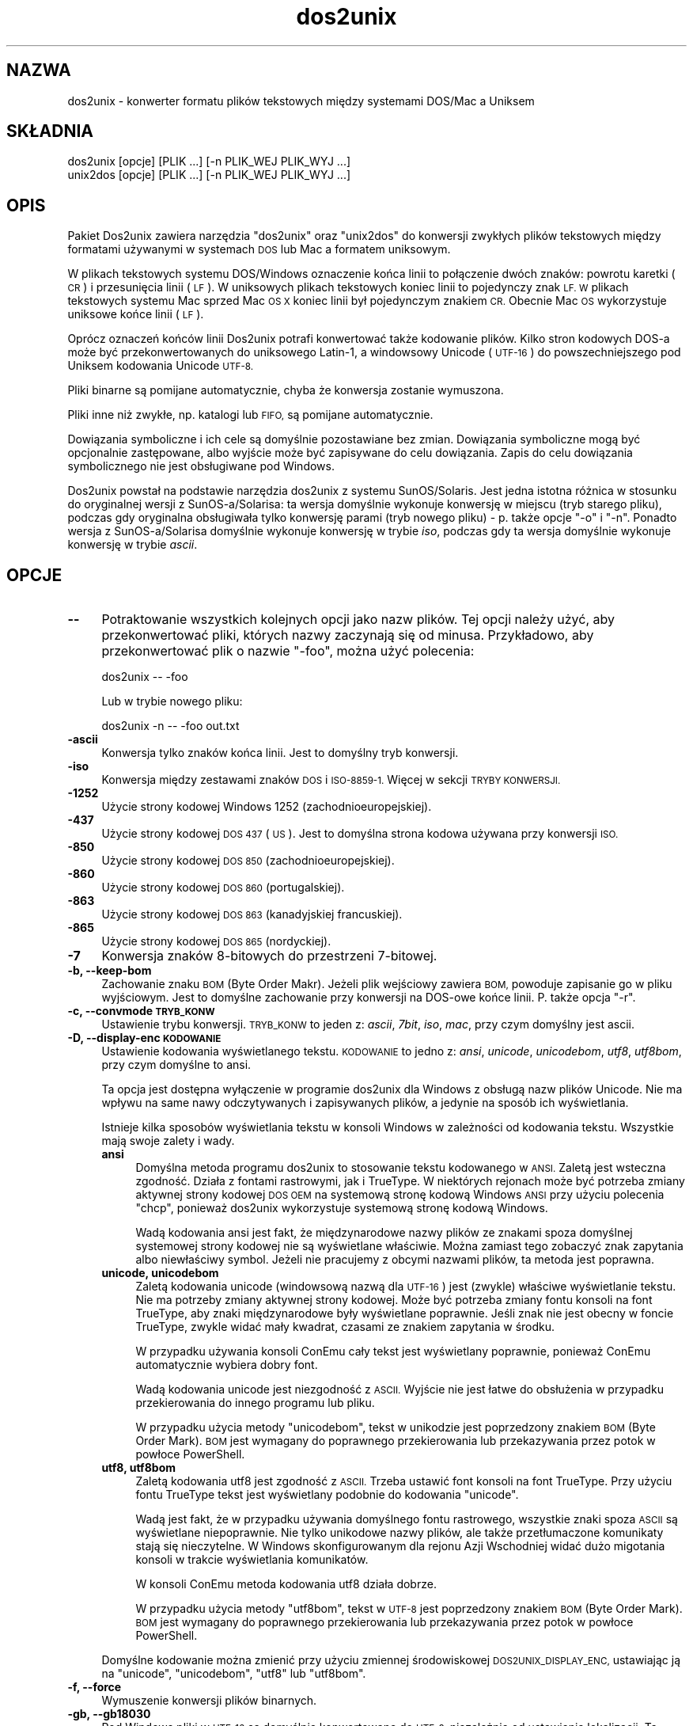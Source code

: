 .\" Automatically generated by Pod::Man 2.28 (Pod::Simple 3.32)
.\"
.\" Standard preamble:
.\" ========================================================================
.de Sp \" Vertical space (when we can't use .PP)
.if t .sp .5v
.if n .sp
..
.de Vb \" Begin verbatim text
.ft CW
.nf
.ne \\$1
..
.de Ve \" End verbatim text
.ft R
.fi
..
.\" Set up some character translations and predefined strings.  \*(-- will
.\" give an unbreakable dash, \*(PI will give pi, \*(L" will give a left
.\" double quote, and \*(R" will give a right double quote.  \*(C+ will
.\" give a nicer C++.  Capital omega is used to do unbreakable dashes and
.\" therefore won't be available.  \*(C` and \*(C' expand to `' in nroff,
.\" nothing in troff, for use with C<>.
.tr \(*W-
.ds C+ C\v'-.1v'\h'-1p'\s-2+\h'-1p'+\s0\v'.1v'\h'-1p'
.ie n \{\
.    ds -- \(*W-
.    ds PI pi
.    if (\n(.H=4u)&(1m=24u) .ds -- \(*W\h'-12u'\(*W\h'-12u'-\" diablo 10 pitch
.    if (\n(.H=4u)&(1m=20u) .ds -- \(*W\h'-12u'\(*W\h'-8u'-\"  diablo 12 pitch
.    ds L" ""
.    ds R" ""
.    ds C` ""
.    ds C' ""
'br\}
.el\{\
.    ds -- \|\(em\|
.    ds PI \(*p
.    ds L" ``
.    ds R" ''
.    ds C`
.    ds C'
'br\}
.\"
.\" Escape single quotes in literal strings from groff's Unicode transform.
.ie \n(.g .ds Aq \(aq
.el       .ds Aq '
.\"
.\" If the F register is turned on, we'll generate index entries on stderr for
.\" titles (.TH), headers (.SH), subsections (.SS), items (.Ip), and index
.\" entries marked with X<> in POD.  Of course, you'll have to process the
.\" output yourself in some meaningful fashion.
.\"
.\" Avoid warning from groff about undefined register 'F'.
.de IX
..
.nr rF 0
.if \n(.g .if rF .nr rF 1
.if (\n(rF:(\n(.g==0)) \{
.    if \nF \{
.        de IX
.        tm Index:\\$1\t\\n%\t"\\$2"
..
.        if !\nF==2 \{
.            nr % 0
.            nr F 2
.        \}
.    \}
.\}
.rr rF
.\" ========================================================================
.\"
.IX Title "dos2unix 1"
.TH dos2unix 1 "2016-05-24" "dos2unix" "2016-05-24"
.\" For nroff, turn off justification.  Always turn off hyphenation; it makes
.\" way too many mistakes in technical documents.
.if n .ad l
.nh
.SH "NAZWA"
.IX Header "NAZWA"
dos2unix \- konwerter formatu plików tekstowych między systemami DOS/Mac a
Uniksem
.SH "SKŁADNIA"
.IX Header "SKŁADNIA"
.Vb 2
\&    dos2unix [opcje] [PLIK ...] [\-n PLIK_WEJ PLIK_WYJ ...]
\&    unix2dos [opcje] [PLIK ...] [\-n PLIK_WEJ PLIK_WYJ ...]
.Ve
.SH "OPIS"
.IX Header "OPIS"
Pakiet Dos2unix zawiera narzędzia \f(CW\*(C`dos2unix\*(C'\fR oraz \f(CW\*(C`unix2dos\*(C'\fR do konwersji
zwykłych plików tekstowych między formatami używanymi w systemach \s-1DOS\s0 lub
Mac a formatem uniksowym.
.PP
W plikach tekstowych systemu DOS/Windows oznaczenie końca linii to
połączenie dwóch znaków: powrotu karetki (\s-1CR\s0) i przesunięcia linii (\s-1LF\s0). W
uniksowych plikach tekstowych koniec linii to pojedynczy znak \s-1LF. W\s0 plikach
tekstowych systemu Mac sprzed Mac \s-1OS X\s0 koniec linii był pojedynczym znakiem
\&\s-1CR.\s0 Obecnie Mac \s-1OS\s0 wykorzystuje uniksowe końce linii (\s-1LF\s0).
.PP
Oprócz oznaczeń końców linii Dos2unix potrafi konwertować także kodowanie
plików. Kilko stron kodowych DOS-a może być przekonwertowanych do uniksowego
Latin\-1, a windowsowy Unicode (\s-1UTF\-16\s0) do powszechniejszego pod Uniksem
kodowania Unicode \s-1UTF\-8.\s0
.PP
Pliki binarne są pomijane automatycznie, chyba że konwersja zostanie
wymuszona.
.PP
Pliki inne niż zwykłe, np. katalogi lub \s-1FIFO,\s0 są pomijane automatycznie.
.PP
Dowiązania symboliczne i ich cele są domyślnie pozostawiane bez
zmian. Dowiązania symboliczne mogą być opcjonalnie zastępowane, albo wyjście
może być zapisywane do celu dowiązania. Zapis do celu dowiązania
symbolicznego nie jest obsługiwane pod Windows.
.PP
Dos2unix powstał na podstawie narzędzia dos2unix z systemu
SunOS/Solaris. Jest jedna istotna różnica w stosunku do oryginalnej wersji z
SunOS\-a/Solarisa: ta wersja domyślnie wykonuje konwersję w miejscu (tryb
starego pliku), podczas gdy oryginalna obsługiwała tylko konwersję parami
(tryb nowego pliku) \- p. także opcje \f(CW\*(C`\-o\*(C'\fR i \f(CW\*(C`\-n\*(C'\fR. Ponadto wersja z
SunOS\-a/Solarisa domyślnie wykonuje konwersję w trybie \fIiso\fR, podczas gdy
ta wersja domyślnie wykonuje konwersję w trybie \fIascii\fR.
.SH "OPCJE"
.IX Header "OPCJE"
.IP "\fB\-\-\fR" 4
.IX Item "--"
Potraktowanie wszystkich kolejnych opcji jako nazw plików. Tej opcji należy
użyć, aby przekonwertować pliki, których nazwy zaczynają się od
minusa. Przykładowo, aby przekonwertować plik o nazwie \*(L"\-foo\*(R", można użyć
polecenia:
.Sp
.Vb 1
\&    dos2unix \-\- \-foo
.Ve
.Sp
Lub w trybie nowego pliku:
.Sp
.Vb 1
\&    dos2unix \-n \-\- \-foo out.txt
.Ve
.IP "\fB\-ascii\fR" 4
.IX Item "-ascii"
Konwersja tylko znaków końca linii. Jest to domyślny tryb konwersji.
.IP "\fB\-iso\fR" 4
.IX Item "-iso"
Konwersja między zestawami znaków \s-1DOS\s0 i \s-1ISO\-8859\-1.\s0 Więcej w sekcji \s-1TRYBY
KONWERSJI.\s0
.IP "\fB\-1252\fR" 4
.IX Item "-1252"
Użycie strony kodowej Windows 1252 (zachodnioeuropejskiej).
.IP "\fB\-437\fR" 4
.IX Item "-437"
Użycie strony kodowej \s-1DOS 437 \s0(\s-1US\s0). Jest to domyślna strona kodowa używana
przy konwersji \s-1ISO.\s0
.IP "\fB\-850\fR" 4
.IX Item "-850"
Użycie strony kodowej \s-1DOS 850 \s0(zachodnioeuropejskiej).
.IP "\fB\-860\fR" 4
.IX Item "-860"
Użycie strony kodowej \s-1DOS 860 \s0(portugalskiej).
.IP "\fB\-863\fR" 4
.IX Item "-863"
Użycie strony kodowej \s-1DOS 863 \s0(kanadyjskiej francuskiej).
.IP "\fB\-865\fR" 4
.IX Item "-865"
Użycie strony kodowej \s-1DOS 865 \s0(nordyckiej).
.IP "\fB\-7\fR" 4
.IX Item "-7"
Konwersja znaków 8\-bitowych do przestrzeni 7\-bitowej.
.IP "\fB\-b, \-\-keep\-bom\fR" 4
.IX Item "-b, --keep-bom"
Zachowanie znaku \s-1BOM \s0(Byte Order Makr). Jeżeli plik wejściowy zawiera \s-1BOM,\s0
powoduje zapisanie go w pliku wyjściowym. Jest to domyślne zachowanie przy
konwersji na DOS-owe końce linii. P. także opcja \f(CW\*(C`\-r\*(C'\fR.
.IP "\fB\-c, \-\-convmode \s-1TRYB_KONW\s0\fR" 4
.IX Item "-c, --convmode TRYB_KONW"
Ustawienie trybu konwersji. \s-1TRYB_KONW\s0 to jeden z: \fIascii\fR, \fI7bit\fR, \fIiso\fR,
\&\fImac\fR, przy czym domyślny jest ascii.
.IP "\fB\-D, \-\-display\-enc \s-1KODOWANIE\s0\fR" 4
.IX Item "-D, --display-enc KODOWANIE"
Ustawienie kodowania wyświetlanego tekstu. \s-1KODOWANIE\s0 to jedno z: \fIansi\fR,
\&\fIunicode\fR, \fIunicodebom\fR, \fIutf8\fR, \fIutf8bom\fR, przy czym domyślne to ansi.
.Sp
Ta opcja jest dostępna wyłączenie w programie dos2unix dla Windows z obsługą
nazw plików Unicode. Nie ma wpływu na same nawy odczytywanych i zapisywanych
plików, a jedynie na sposób ich wyświetlania.
.Sp
Istnieje kilka sposobów wyświetlania tekstu w konsoli Windows w zależności
od kodowania tekstu. Wszystkie mają swoje zalety i wady.
.RS 4
.IP "\fBansi\fR" 4
.IX Item "ansi"
Domyślna metoda programu dos2unix to stosowanie tekstu kodowanego w
\&\s-1ANSI.\s0 Zaletą jest wsteczna zgodność. Działa z fontami rastrowymi, jak i
TrueType. W niektórych rejonach może być potrzeba zmiany aktywnej strony
kodowej \s-1DOS OEM\s0 na systemową stronę kodową Windows \s-1ANSI\s0 przy użyciu
polecenia \f(CW\*(C`chcp\*(C'\fR, ponieważ dos2unix wykorzystuje systemową stronę kodową
Windows.
.Sp
Wadą kodowania ansi jest fakt, że międzynarodowe nazwy plików ze znakami
spoza domyślnej systemowej strony kodowej nie są wyświetlane
właściwie. Można zamiast tego zobaczyć znak zapytania albo niewłaściwy
symbol. Jeżeli nie pracujemy z obcymi nazwami plików, ta metoda jest
poprawna.
.IP "\fBunicode, unicodebom\fR" 4
.IX Item "unicode, unicodebom"
Zaletą kodowania unicode (windowsową nazwą dla \s-1UTF\-16\s0) jest (zwykle)
właściwe wyświetlanie tekstu. Nie ma potrzeby zmiany aktywnej strony
kodowej. Może być potrzeba zmiany fontu konsoli na font TrueType, aby znaki
międzynarodowe były wyświetlane poprawnie. Jeśli znak nie jest obecny w
foncie TrueType, zwykle widać mały kwadrat, czasami ze znakiem zapytania w
środku.
.Sp
W przypadku używania konsoli ConEmu cały tekst jest wyświetlany poprawnie,
ponieważ ConEmu automatycznie wybiera dobry font.
.Sp
Wadą kodowania unicode jest niezgodność z \s-1ASCII.\s0 Wyjście nie jest łatwe do
obsłużenia w przypadku przekierowania do innego programu lub pliku.
.Sp
W przypadku użycia metody \f(CW\*(C`unicodebom\*(C'\fR, tekst w unikodzie jest poprzedzony
znakiem \s-1BOM \s0(Byte Order Mark). \s-1BOM\s0 jest wymagany do poprawnego
przekierowania lub przekazywania przez potok w powłoce PowerShell.
.IP "\fButf8, utf8bom\fR" 4
.IX Item "utf8, utf8bom"
Zaletą kodowania utf8 jest zgodność z \s-1ASCII.\s0 Trzeba ustawić font konsoli na
font TrueType. Przy użyciu fontu TrueType tekst jest wyświetlany podobnie do
kodowania \f(CW\*(C`unicode\*(C'\fR.
.Sp
Wadą jest fakt, że w przypadku używania domyślnego fontu rastrowego,
wszystkie znaki spoza \s-1ASCII\s0 są wyświetlane niepoprawnie. Nie tylko unikodowe
nazwy plików, ale także przetłumaczone komunikaty stają się nieczytelne. W
Windows skonfigurowanym dla rejonu Azji Wschodniej widać dużo migotania
konsoli w trakcie wyświetlania komunikatów.
.Sp
W konsoli ConEmu metoda kodowania utf8 działa dobrze.
.Sp
W przypadku użycia metody \f(CW\*(C`utf8bom\*(C'\fR, tekst w \s-1UTF\-8\s0 jest poprzedzony znakiem
\&\s-1BOM \s0(Byte Order Mark). \s-1BOM\s0 jest wymagany do poprawnego przekierowania lub
przekazywania przez potok w powłoce PowerShell.
.RE
.RS 4
.Sp
Domyślne kodowanie można zmienić przy użyciu zmiennej środowiskowej
\&\s-1DOS2UNIX_DISPLAY_ENC,\s0 ustawiając ją na \f(CW\*(C`unicode\*(C'\fR, \f(CW\*(C`unicodebom\*(C'\fR, \f(CW\*(C`utf8\*(C'\fR
lub \f(CW\*(C`utf8bom\*(C'\fR.
.RE
.IP "\fB\-f, \-\-force\fR" 4
.IX Item "-f, --force"
Wymuszenie konwersji plików binarnych.
.IP "\fB\-gb, \-\-gb18030\fR" 4
.IX Item "-gb, --gb18030"
Pod Windows pliki w \s-1UTF\-16\s0 są domyślnie konwertowane do \s-1UTF\-8,\s0 niezależnie
od ustawienia lokalizacji. Ta opcja pozwala przekonwertować pliki w \s-1UTF\-16\s0
do \s-1GB18030.\s0 Opcja jest dostępna tylko pod Windows, więcej w sekcji
dotyczącej \s-1GB18030.\s0
.IP "\fB\-h, \-\-help\fR" 4
.IX Item "-h, --help"
Wyświetlenie opisu i zakończenie.
.IP "\fB\-i[\s-1FLAGI\s0], \-\-info[=FLAGI] \s-1PLIK ...\s0\fR" 4
.IX Item "-i[FLAGI], --info[=FLAGI] PLIK ..."
Wyświetlenie informacji o pliku. Konwersja nie jest wykonywana.
.Sp
Wypisywane są następujące informacje, w tej kolejności: liczba DOS-owych
końców linii, liczba uniksowych końców linii, liczba macowych końców linii,
znacznik \s-1BOM,\s0 tekstowy lub binarny, nazwa pliku.
.Sp
Przykładowe wyjście:
.Sp
.Vb 8
\&     6       0       0  no_bom    text    dos.txt
\&     0       6       0  no_bom    text    unix.txt
\&     0       0       6  no_bom    text    mac.txt
\&     6       6       6  no_bom    text    mixed.txt
\&    50       0       0  UTF\-16LE  text    utf16le.txt
\&     0      50       0  no_bom    text    utf8unix.txt
\&    50       0       0  UTF\-8     text    utf8dos.txt
\&     2     418     219  no_bom    binary  dos2unix.exe
.Ve
.Sp
Uwaga: czasami plik binarny może być błędnie rozpoznany jako
tekstowy. P. także opcja \f(CW\*(C`\-s\*(C'\fR.
.Sp
Opcjonalnie można ustawić dodatkowe flagi, aby zmienić wyjście. Można dodać
jedną lub więcej flag.
.RS 4
.IP "\fBd\fR" 4
.IX Item "d"
Wypisanie liczby DOS-owych końców linii.
.IP "\fBu\fR" 4
.IX Item "u"
Wypisanie liczby uniksowych końców linii.
.IP "\fBm\fR" 4
.IX Item "m"
Wypisanie liczby macowych końców linii.
.IP "\fBb\fR" 4
.IX Item "b"
Wypisanie znacznika \s-1BOM.\s0
.IP "\fBt\fR" 4
.IX Item "t"
Wypisanie, czy plik jest tekstowy, czy binarny.
.IP "\fBc\fR" 4
.IX Item "c"
Wypisanie tylko plików, które zostałyby przekonwertowane.
.Sp
Z flagą \f(CW\*(C`c\*(C'\fR dos2unix wypisze tylko pliki zawierające DOS-owe końce linii, a
unix2dos wypisze tylko nazwy plików zawierających uniksowe końce linii.
.IP "\fBh\fR" 4
.IX Item "h"
Wypisanie nagłówka.
.IP "\fBp\fR" 4
.IX Item "p"
Wyświetlanie nazw plików bez ścieżki.
.RE
.RS 4
.Sp
Przykłady:
.Sp
Pokazanie informacji o wszystkich plikach *.txt:
.Sp
.Vb 1
\&    dos2unix \-i *.txt
.Ve
.Sp
Pokazanie tylko liczby DOS-owych i uniksowych końców linii:
.Sp
.Vb 1
\&    dos2unix \-idu *.txt
.Ve
.Sp
Pokazanie tylko znacznika \s-1BOM:\s0
.Sp
.Vb 1
\&    dos2unix \-\-info=b *.txt
.Ve
.Sp
Wypisanie listy plików zawierających DOS-owe końce linii:
.Sp
.Vb 1
\&    dos2unix \-ic *.txt
.Ve
.Sp
Wypisanie listy plików zawierających uniksowe końce linii:
.Sp
.Vb 1
\&    unix2dos \-ic *.txt
.Ve
.Sp
Konwersja tylko plików mających DOS-owe końce linii, pozostawienie
pozostałych bez zmian:
.Sp
.Vb 1
\&    dos2unix \-ic *.txt | xargs dos2unix
.Ve
.Sp
Wyszukanie plików tekstowych zawierających DOS-owe końce linii:
.Sp
.Vb 1
\&    find \-name \*(Aq*.txt\*(Aq | xargs dos2unix \-ic
.Ve
.RE
.IP "\fB\-k, \-\-keepdate\fR" 4
.IX Item "-k, --keepdate"
Zachowanie znacznika czasu pliku wyjściowego takiego samego, jak pliku
wejściowego.
.IP "\fB\-L, \-\-license\fR" 4
.IX Item "-L, --license"
Wyświetlenie licencji programu.
.IP "\fB\-l, \-\-newline\fR" 4
.IX Item "-l, --newline"
Dodanie dodatkowego znaku końca linii.
.Sp
\&\fBdos2unix\fR: tylko DOS-owe znaki końca linii są zamieniane na dwa
uniksowe. W trybie Mac tylko macowe znaki końca linii są zamieniane na dwa
uniksowe.
.Sp
\&\fBunix2dos\fR: tylko uniksowe znaki końca linii są zamieniane na dwa
DOS-owe. W trybie Mac uniksowe znaki końca linii są zamieniane na dwa
macowe.
.IP "\fB\-m, \-\-add\-bom\fR" 4
.IX Item "-m, --add-bom"
Zapisanie znacznika \s-1BOM \s0(Byte Order Mark) w pliku wyjściowym. Domyślnie
zapisywany jest \s-1BOM UTF\-8.\s0
.Sp
Jeśli plik wejściowy jest w kodowaniu \s-1UTF\-16\s0 i użyto opcji \f(CW\*(C`\-u\*(C'\fR, zostanie
zapisany \s-1BOM UTF\-16.\s0
.Sp
Nigdy nie należy używać tej opcji, jeśli kodowanie wyjściowe jest inne niż
\&\s-1UTF\-8, UTF\-16\s0 lub \s-1GB18030.\s0 Więcej w sekcji \s-1UNICODE.\s0
.IP "\fB\-n, \-\-newfile \s-1PLIK_WEJ PLIK_WYJ ...\s0\fR" 4
.IX Item "-n, --newfile PLIK_WEJ PLIK_WYJ ..."
Tryb nowego pliku. Konwersja \s-1PLIKU_WEJ\s0 z zapisem wyjścia do \s-1PLIKU_WYJ.\s0 Nazwy
plików muszą być podane parami, a masek \fInie\fR należy używać, gdyż
\&\fIspowoduje\fR to utratę plików.
.Sp
Osoba uruchamiająca konwersję w trybie nowego pliku (par) będzie
właścicielem przekonwertowanego pliku. Prawa odczytu/zapisu nowego pliku
będą pochodziły z praw pliku oryginalnego po odjęciu \fIumask\fR\|(1) osoby
uruchamiającej konwersję.
.IP "\fB\-o, \-\-oldfile \s-1PLIK ...\s0\fR" 4
.IX Item "-o, --oldfile PLIK ..."
Tryb starego pliku. Konwersja \s-1PLIKU\s0 i nadpisanie go wyjściem. Program działa
domyślnie w tym trybie. Można używać masek.
.Sp
W trybie starego pliku (w miejscu) przekonwertowany plik otrzymuje tego
samego właściciela, grupę oraz prawa odczytu/zapisu, jak plik oryginalny \-
także wtedy, gdy plik jest konwertowany przez innego użytkownika, mającego
prawo zapisu do pliku (np. przez użytkownika root). Konwersja zostanie
przerwana, jeśli nie będzie możliwe zachowanie oryginalnych wartości. Zmiana
właściciela mogłaby oznaczać, że pierwotny właściciel nie może już odczytać
pliku. Zmiana grupy mogłaby być zagrożeniem bezpieczeństwa, plik mógłby być
czytelny dla nie zamierzonych osób. Zachowanie właściciela, grupy i praw
odczytu/zapisu jest obsługiwane tylko na Uniksie.
.IP "\fB\-q, \-\-quiet\fR" 4
.IX Item "-q, --quiet"
Tryb cichy. Pominięcie wszystkich ostrzeżeń i komunikatów. Zwracanym kodem
jest zero, chyba że podano błędne opcje linii poleceń.
.IP "\fB\-r, \-\-remove\-bom\fR" 4
.IX Item "-r, --remove-bom"
Usunięcie znaków \s-1BOM \s0(Byte Order Mark). Bez zapisywania \s-1BOM\s0 do pliku
wyjściowego. Jest to domyślne zachowanie przy konwersji na uniksowe końce
linii. P. także opcja \f(CW\*(C`\-b\*(C'\fR.
.IP "\fB\-s, \-\-safe\fR" 4
.IX Item "-s, --safe"
Pominięcie plików binarnych (domyślne).
.Sp
Pomijanie plików binarnych ma na celu zapobieżenie przypadkowym
błędom. Uwaga: wykrywanie plików binarnych nie jest w 100% odporne na
błędy. Pliki wejściowe są przeszukiwane pod kątem symboli binarnych, które
zwykle nie występują w plikach tekstowych. Może się zdarzyć, że plik binarny
zawiera tylko zwykłe znaki tekstowe. Taki plik binarny będzie błędnie
widziany jako plik tekstowy.
.IP "\fB\-u, \-\-keep\-utf16\fR" 4
.IX Item "-u, --keep-utf16"
Zachowanie oryginalnego kodowania pliku wejściowego \s-1UTF\-16.\s0 Plik wyjściowy
zostanie zapisany w tym samym kodowaniu \s-1UTF\-16 \s0(little lub big endian), co
plik wejściowy. Zapobiega to przekształceniu do \s-1UTF\-8.\s0 Do pliku zostanie
zapisany odpowiedni znacznik \s-1BOM UTF\-16.\s0 Tę opcję można wyłączyć opcją
\&\f(CW\*(C`\-ascii\*(C'\fR.
.IP "\fB\-ul, \-\-assume\-utf16le\fR" 4
.IX Item "-ul, --assume-utf16le"
Przyjęcie, że format pliku wejściowego to \s-1UTF\-16LE.\s0
.Sp
Jeśli w pliku wejściowym jest znacznik \s-1BOM \s0(Byte Order Mark), ma on
priorytet nad tą opcją.
.Sp
Jeśli przyjęto błędne założenie (plik wejściowy nie jest w formacie
\&\s-1UTF\-16LE\s0), a konwersja się uda, wynikiem będzie plik wyjściowy \s-1UTF\-8\s0 ze złym
tekstem. Konwersję tę można odwrócić przy użyciu polecenia \fIiconv\fR\|(1) do
konwersji wyjścia \s-1UTF\-8\s0 z powrotem do \s-1UTF\-16LE.\s0 Przywróci to plik
oryginalny.
.Sp
Przyjęcie \s-1UTF\-16LE\s0 działa jako \fItryb konwersji\fR. Przy przełączeniu na
domyślny tryb \fIascii\fR przyjęcie \s-1UTF\-16LE\s0 jest wyłączane.
.IP "\fB\-ub, \-\-assume\-utf16be\fR" 4
.IX Item "-ub, --assume-utf16be"
Przyjęcie, że format pliku wejściowego to \s-1UTF\-16BE.\s0
.Sp
Ta opcja działa analogicznie do \f(CW\*(C`\-ul\*(C'\fR.
.IP "\fB\-v, \-\-verbose\fR" 4
.IX Item "-v, --verbose"
Wyświetlanie szczegółowych komunikatów. Wyświetlane śa dodatkowe informacje
o znacznikach \s-1BOM \s0(Byte Order Mark) oraz liczbie przekonwertowanych końców
linii.
.IP "\fB\-F, \-\-follow\-symlink\fR" 4
.IX Item "-F, --follow-symlink"
Podążanie za dowiązaniami symbolicznymi i konwertowanie ich celów
.IP "\fB\-R, \-\-replace\-symlink\fR" 4
.IX Item "-R, --replace-symlink"
Zastępowanie dowiązań symbolicznych przekonwertowanymi plikami (oryginalne
pliki docelowe pozostają bez zmian).
.IP "\fB\-S, \-\-skip\-symlink\fR" 4
.IX Item "-S, --skip-symlink"
Pozostawienie dowiązań symbolicznych i celów bez zmian (domyślne).
.IP "\fB\-V, \-\-version\fR" 4
.IX Item "-V, --version"
Wyświetlenie informacji o wersji i zakończenie.
.SH "TRYB MAC"
.IX Header "TRYB MAC"
W zwykłym trybie znaki końca linii są konwertowane z DOS-a do Uniksa i
odwrotnie. Znaki końca linii systemu Mac nie są konwertowane.
.PP
W trybie Mac znaki końca linii są konwertowane z formatu Maca do Uniksa i
odwrotnie. Znaki końca linii systemu \s-1DOS\s0 nie są zmieniane.
.PP
Aby uruchomić program w trybie Mac, należy użyć opcji linii poleceń \f(CW\*(C`\-c
mac\*(C'\fR albo użyć poleceń \f(CW\*(C`mac2unix\*(C'\fR lub \f(CW\*(C`unix2mac\*(C'\fR.
.SH "TRYBY KONWERSJI"
.IX Header "TRYBY KONWERSJI"
.IP "\fBascii\fR" 4
.IX Item "ascii"
W trybie \f(CW\*(C`ascii\*(C'\fR konwertowane są tylko końce linii. Jest to domyślny tryb
konwersji.
.Sp
Mimo że nazwa tego trybu to \s-1ASCII,\s0 które jest standardem 7\-bitowym, jest to
tryb 8\-bitowy. Należy zawsze używać tego trybu przy konwersji plików Unicode
\&\s-1UTF\-8.\s0
.IP "\fB7bit\fR" 4
.IX Item "7bit"
W tym trybie wszystkie znaki 8\-bitowe spoza \s-1ASCII \s0(o wartościach od 128 do
255) są konwertowane do przestrzeni 7\-bitowej.
.IP "\fBiso\fR" 4
.IX Item "iso"
W tym trybie znaki są konwertowane między zestawem znaków \s-1DOS \s0(stroną
kodową) a zestawem znaków \s-1ISO\-8859\-1 \s0(Latin\-1) używanym na Uniksie. Znaki
DOS-owe nie mające odpowiednika w \s-1ISO\-8859\-1,\s0 których nie da się
przekonwertować, są zamieniane na kropkę. To samo dotyczy znaków \s-1ISO\-8859\-1\s0
bez odpowiednika w DOS-ie.
.Sp
Jeśli używana jest tylko opcja \f(CW\*(C`\-iso\*(C'\fR, dos2unix próbuje wykryć aktywną
stronę kodową. Jeśli nie jest to możliwe, dos2unix używa domyślnej strony
kodowej \s-1CP437,\s0 stosowanej głównie w \s-1USA.\s0 Aby wymusić określoną stronę
kodową, należy użyć opcji \f(CW\*(C`\-437\*(C'\fR (\s-1US\s0), \f(CW\*(C`\-850\*(C'\fR (zachodnioeuropejska),
\&\f(CW\*(C`\-860\*(C'\fR (portugalska), \f(CW\*(C`\-863\*(C'\fR (kanadyjska francuska) lub \f(CW\*(C`\-865\*(C'\fR
(nordycka). Ponadto obsługiwana jest strona kodowa Windows \s-1CP1252
\&\s0(zachodnioeuropejska) przy użyciu opcji \f(CW\*(C`\-1252\*(C'\fR. W przypadku innych stron
kodowych można użyć narzędzia dos2unix wraz z \fIiconv\fR\|(1). Iconv potrafi
konwertować między wieloma kodowaniami znaków.
.Sp
Nigdy nie należy używać konwersji \s-1ISO\s0 na plikach tekstowych w
Unicode. Uszkodziłaby pliki kodowane \s-1UTF\-8.\s0
.Sp
Kilka przykładów:
.Sp
Konwersja z domyślnej strony kodowej \s-1DOS\s0 do uniksowego Latin\-1:
.Sp
.Vb 1
\&    dos2unix \-iso \-n in.txt out.txt
.Ve
.Sp
Konwersja ze strony kodowej \s-1DOS CP850\s0 do uniksowego Latin\-1:
.Sp
.Vb 1
\&    dos2unix \-850 \-n in.txt out.txt
.Ve
.Sp
Konwersja ze strony kodowej Windows \s-1CP1252\s0 do uniksowego Latin\-1:
.Sp
.Vb 1
\&    dos2unix \-1252 \-n in.txt out.txt
.Ve
.Sp
Konwersja ze strony kodowej Windows \s-1CP1252\s0 do uniksowego \s-1UTF\-8 \s0(Unicode):
.Sp
.Vb 1
\&    iconv \-f CP1252 \-t UTF\-8 in.txt | dos2unix > out.txt
.Ve
.Sp
Konwersa z uniksowego Latin\-1 do domyślnej strony kodowej \s-1DOS:\s0
.Sp
.Vb 1
\&    unix2dos \-iso \-n in.txt out.txt
.Ve
.Sp
Konwersja z uniksowego Latin\-1 do strony kodowej \s-1DOS CP850:\s0
.Sp
.Vb 1
\&    unix2dos \-850 \-n in.txt out.txt
.Ve
.Sp
Konwersja z uniksowego Latin\-1 do strony kodowej Windows \s-1CP1252:\s0
.Sp
.Vb 1
\&    unix2dos \-1252 \-n in.txt out.txt
.Ve
.Sp
Konwersja z uniksowego \s-1UTF\-8 \s0(Unicode) do strony kodowej Windows \s-1CP1252:\s0
.Sp
.Vb 1
\&    unix2dos < in.txt | iconv \-f UTF\-8 \-t CP1252 > out.txt
.Ve
.Sp
Więcej pod adresem <http://czyborra.com/charsets/codepages.html> oraz
<http://czyborra.com/charsets/iso8859.html>.
.SH "UNICODE"
.IX Header "UNICODE"
.SS "Kodowania"
.IX Subsection "Kodowania"
Istnieją różne kodowania Unicode. Pod Uniksem i Linuksem pliki Unicode są
zwykle kodowane z użyciem \s-1UTF\-8.\s0 Pod Windows pliki tekstowe Unicode mogą być
kodowane w \s-1UTF\-8, UTF\-16, UTF\-16\s0 big-endian, ale przeważnie są kodowane w
\&\s-1UTF\-16.\s0
.SS "Konwersje"
.IX Subsection "Konwersje"
Pliki tekstowe Unicode mogą mieć znaki końca linii systemu \s-1DOS,\s0 Unix lub
Mac, podobnie jak zwykłe pliki tekstowe.
.PP
Wszystkie wersje dos2unix i unix2dos potrafią konwertować pliki kodowane
\&\s-1UTF\-8,\s0 ponieważ \s-1UTF\-8\s0 jest wstecznie zgodne z \s-1ASCII.\s0
.PP
Dos2unix i unix2dos z obsługą Unicode \s-1UTF\-16\s0 potrafią odczytywać pliki
tekstowe kodowane \s-1UTF\-16\s0 little\- oraz big-endian. Aby sprawdzić, czy
dos2unix został zbudowany z obsługą \s-1UTF\-16,\s0 należy napisać \f(CW\*(C`dos2unix \-V\*(C'\fR.
.PP
Pod Uniksem/Linuksem pliki w kodowaniu \s-1UTF\-16\s0 są konwertowane do kodowania
znaków ustawionej lokalizacji. Kodowanie znaków dla lokalizacji można
sprawdzić poleceniem \fIlocale\fR\|(1). Jeśli konwersja nie jest możliwa, wystąpi
błąd, a plik zostanie pominięty.
.PP
Pod Windows pliki \s-1UTF\-16\s0 są domyślnie konwertowane do \s-1UTF\-8.\s0 Pliki tekstkowe
w kodowaniu \s-1UTF\-8\s0 są dobrze obsługiwane zarówno pod Windows, jak i
Uniksem/Linuksem.
.PP
Kodowania \s-1UTF\-16\s0 i \s-1UTF\-8\s0 są w pełni zgodne, konwersja nie spowoduje utraty
żadnej części tekstu. W przypadku wystąpienia błędu konwersji, na przykład w
przypadku błędu w pliku wejściowym \s-1UTF\-16,\s0 plik zostanie pominięty.
.PP
W przypadku użycia opcji \f(CW\*(C`\-u\*(C'\fR, plik wejściowy zostanie zapisany w tym samym
kodowaniu \s-1UTF\-16,\s0 co plik wejściowy. Opcja \f(CW\*(C`\-u\*(C'\fR zapobiega konwersji do
\&\s-1UTF\-8.\s0
.PP
Dos2unix oraz unix2dos nie mają opcji pozwalającej na konwersję plików \s-1UTF\-8\s0
do \s-1UTF\-16.\s0
.PP
Tryby konwersji \s-1ISO\s0 i 7\-bit nie działają na plikach \s-1UTF\-16.\s0
.SS "Znacznik \s-1BOM\s0"
.IX Subsection "Znacznik BOM"
W systemie Windows pliki tekstowe zwykle zawierają znacznik \s-1BOM \s0(Byte Order
Mark), ponieważ wiele programów dla Windows (w tym Notepad) dodaje domyślnie
znaczniki \s-1BOM.\s0 Więcej informacji można znaleźć pod adresem
<http://pl.wikipedia.org/wiki/BOM_(informatyka)>.
.PP
Pod Uniksem pliki Unicode zwykle nie mają znacznika \s-1BOM.\s0 Pliki tekstowe są
traktowane jako kodowane zgodnie z kodowaniem znaków ustawionej lokalizacji.
.PP
Dos2unix potrafi wykryć tylko, czy plik jest w formacie \s-1UTF\-16,\s0 jeśli
zawiera znacznik \s-1BOM.\s0 Jeśli plik \s-1UTF\-16\s0 nie ma tego znacznika, dos2unix
potraktuje plik jako binarny.
.PP
Do konwersji pliku \s-1UTF\-16\s0 bez znacznika \s-1BOM\s0 można użyć opcji \f(CW\*(C`\-ul\*(C'\fR lub
\&\f(CW\*(C`\-ub\*(C'\fR.
.PP
Dos2unix nie zapisuje domyślnie znaku \s-1BOM\s0 w pliku wyjściowym. Z opcją \f(CW\*(C`\-b\*(C'\fR
Dos2unix zapisuje \s-1BOM,\s0 jeśli plik wejściowy zawiera \s-1BOM.\s0
.PP
Unix2dos domyślnie zapisuje znaczniki \s-1BOM\s0 w pliku wyjściowym, jeśli plik
wejściowy ma \s-1BOM.\s0 Aby usunąć \s-1BOM,\s0 można użyć opcji \f(CW\*(C`\-r\*(C'\fR.
.PP
Dos2unix oraz unix2dos zawsze zapisują znaczniki \s-1BOM,\s0 jeśli użyta zostanie
opcja \f(CW\*(C`\-m\*(C'\fR.
.SS "Unikodowe nazwy plików w Windows"
.IX Subsection "Unikodowe nazwy plików w Windows"
Dos2unix ma opcjonalną obsługę odczytu i zapisu nazw plików Unicode w linii
poleceń Windows. Oznacza to, że dos2unix potrafi otwierać pliki zawierające
w nazwie znaki spoza domyślnej systemowej strony kodowej \s-1ANSI.\s0 Aby
sprawdzić, czy dos2unix dla Windows został zbudowany z obsługą nazw plików
Unicode, można wpisać \f(CW\*(C`dos2unix \-V\*(C'\fR.
.PP
Przy wyświetlaniu nazw plików Unicode w konsoli Windows występuje kilka
problemów. Więcej informacji w opisie opcji \f(CW\*(C`\-D\*(C'\fR, \f(CW\*(C`\-\-display\-enc\*(C'\fR. Nazwy
plików mogą być wyświetlane błędnie na konsoli, ale pliki będą zapisywane z
poprawną nazwą.
.SS "Przykłady Unicode"
.IX Subsection "Przykłady Unicode"
Konwersja pliku \s-1UTF\-16 \s0(z \s-1BOM\s0) z formatu Windows do uniksowego \s-1UTF\-8:\s0
.PP
.Vb 1
\&    dos2unix \-n in.txt out.txt
.Ve
.PP
Konwersja pliku \s-1UTF\-16LE \s0(bez \s-1BOM\s0) z formatu Windows do uniksowego \s-1UTF\-8:\s0
.PP
.Vb 1
\&    dos2unix \-ul \-n in.txt out.txt
.Ve
.PP
Konwersja z uniksowego \s-1UTF\-8\s0 do \s-1UTF\-8\s0 z \s-1BOM\s0 dla Windows:
.PP
.Vb 1
\&    unix2dos \-m \-n in.txt out.txt
.Ve
.PP
Konwersja z uniksowego \s-1UTF\-8\s0 do \s-1UTF\-16\s0 dla Windows:
.PP
.Vb 1
\&    unix2dos < in.txt | iconv \-f UTF\-8 \-t UTF\-16 > out.txt
.Ve
.SH "GB18030"
.IX Header "GB18030"
\&\s-1GB18030\s0 to standard urzędowy w Chinach. Obowiązkowy podzbiór standardu
\&\s-1GB18030\s0 jest oficjalnym wymaganiem każdego oprogramowania sprzedawanego w
Chinach. Więcej pod adresem <http://en.wikipedia.org/wiki/GB_18030>.
.PP
\&\s-1GB18030\s0 jest w pełni zgodny z Unicode i może być uważany za format
transformacji unikodu. Podobnie jak \s-1UTF\-8, GB18030\s0 jest zgodny z \s-1ASCII.\s0 Jest
także zgodny ze stroną kodową Windows 936, znaną też jako \s-1GBK.\s0
.PP
Pod Uniksem/Linuksem pliki \s-1UTF\-16\s0 są konwertowane do \s-1GB18030,\s0 jeśli
kodowanie dla lokalizacji jest ustawione na \s-1GB18030.\s0 Uwaga: będzie to
działać tylko, jeśli lokalizacja jest obsługiwana przez system. Listę
obsługiwanych lokalizacji można sprawdzić poleceniem \f(CW\*(C`locale \-a\*(C'\fR.
.PP
Pod Windows w celu konwersji plików \s-1UTF\-16\s0 do \s-1GB18030\s0 należy użyć opcji
\&\f(CW\*(C`\-gb\*(C'\fR.
.PP
Pliki w kodowaniu \s-1GB18030\s0 mogą mieć znacznik \s-1BOM,\s0 podobnie jak pliki w
Unicode.
.SH "PRZYKŁADY"
.IX Header "PRZYKŁADY"
Odczyt ze standardowego wejścia i zapis na standardowe wyjście:
.PP
.Vb 2
\&    dos2unix < a.txt
\&    cat a.txt | dos2unix
.Ve
.PP
Konwersja i zastąpienie a.txt; konwersja i zastąpienie b.txt:
.PP
.Vb 2
\&    dos2unix a.txt b.txt
\&    dos2unix \-o a.txt b.txt
.Ve
.PP
Konwersja i zastąpienie a.txt w trybie ascii:
.PP
.Vb 1
\&    dos2unix a.txt
.Ve
.PP
Konwersja i zastąpienie a.txt w trybie ascii; konwersja i zastąpienie b.txt
w trybie 7\-bitowym:
.PP
.Vb 3
\&    dos2unix a.txt \-c 7bit b.txt
\&    dos2unix \-c ascii a.txt \-c 7bit b.txt
\&    dos2unix \-ascii a.txt \-7 b.txt
.Ve
.PP
Konwersja a.txt z formatu Mac do formatu uniksowego:
.PP
.Vb 2
\&    dos2unix \-c mac a.txt
\&    mac2unix a.txt
.Ve
.PP
Konwersja a.txt z formatu uniksowego do formatu Mac:
.PP
.Vb 2
\&    unix2dos \-c mac a.txt
\&    unix2mac a.txt
.Ve
.PP
Konwersja i zastąpienie a.txt z zachowaniem oryginalnego znacznika czasu:
.PP
.Vb 2
\&    dos2unix \-k a.txt
\&    dos2unix \-k \-o a.txt
.Ve
.PP
Konwersja a.txt i zapis do e.txt:
.PP
.Vb 1
\&    dos2unix \-n a.txt e.txt
.Ve
.PP
Konwersja a.txt i zapis do e.txt z zachowaniem znacznika czasu e.txt
takiego, jak a.txt:
.PP
.Vb 1
\&    dos2unix \-k \-n a.txt e.txt
.Ve
.PP
Konwersja i zastąpienie a.txt; konwersja b.txt i zapis do e.txt:
.PP
.Vb 2
\&    dos2unix a.txt \-n b.txt e.txt
\&    dos2unix \-o a.txt \-n b.txt e.txt
.Ve
.PP
Konwersja c.txt i zapis do e.txt; konwersja i zastąpienie a.txt; konwersja i
zastąpienie b.txt; konwersja d.txt i zapis do f.txt:
.PP
.Vb 1
\&    dos2unix \-n c.txt e.txt \-o a.txt b.txt \-n d.txt f.txt
.Ve
.SH "KONWERSJA REKURENCYJNA"
.IX Header "KONWERSJA REKURENCYJNA"
Można użyć dos2unix w połączeniu z poleceniami \fIfind\fR\|(1) i \fIxargs\fR\|(1) do
rekurencyjnej konwersji plików tekstowych w strukturze drzewa katalogów. Na
przykład, aby przekonwertować wszystkie pliki .txt w drzewie katalogów
poniżej katalogu bieżącego, należy napisać:
.PP
.Vb 1
\&    find . \-name \*(Aq*.txt\*(Aq |xargs dos2unix
.Ve
.PP
Z poziomu linii poleceń Windows można użyć następującego polecenia:
.PP
.Vb 1
\&    for /R %G in (*.txt) do dos2unix "%G"
.Ve
.PP
Użytkownicy powłoki PowerShell mogą użyć następującego polecenia w Windows
PowerShell:
.PP
.Vb 1
\&    get\-childitem \-path . \-filter \*(Aq*.txt\*(Aq \-recurse | foreach\-object {dos2unix $_.Fullname}
.Ve
.SH "LOKALIZACJA"
.IX Header "LOKALIZACJA"
.IP "\fB\s-1LANG\s0\fR" 4
.IX Item "LANG"
Główny język wybiera się zmienną środowiskową \s-1LANG.\s0 Zmienna \s-1LANG\s0 składa się
z kilku części. Pierwsza część to małe litery oznaczające kod języka. Druga
część jest opcjonalna i zawiera kod kraju pisany wielkimi literami,
poprzedzony podkreśleniem. Jest także opcjonalna trzecia część: kodowanie
znaków, poprzedzone kropką. Kilka przykładów dla powłok zgodnych ze
standardem \s-1POSIX:\s0
.Sp
.Vb 7
\&    export LANG=nl               holenderski
\&    export LANG=nl_NL            holenderski, Holandia
\&    export LANG=nl_BE            holenderski, Belgia
\&    export LANG=es_ES            hiszpański, Hiszpania
\&    export LANG=es_MX            hiszpański, Meksyk
\&    export LANG=en_US.iso88591   angielski, USA, kodowanie Latin\-1
\&    export LANG=en_GB.UTF\-8      angielski, Wlk. Brytania, kodowanie UTF\-8
.Ve
.Sp
Pełną listę kodów języków i krajów można znaleźć w podręczniku do gettexta:
<http://www.gnu.org/software/gettext/manual/html_node/Usual\-Language\-Codes.html>
.Sp
W systemach uniksowych do uzyskania informacji dotyczących lokalizacji można
użyć polecenia \fIlocale\fR\|(1).
.IP "\fB\s-1LANGUAGE\s0\fR" 4
.IX Item "LANGUAGE"
Przy użyciu zmiennej środowiskowej \s-1LANGUAGE\s0 można określić listę języków wg
priorytetu, oddzielonych dwukropkami. Dos2unix przyjmuje pierwszeństwo
zmiennej \s-1LANGUAGE\s0 nad \s-1LANG.\s0 Na przykład, najpierw holenderski, następnie
niemiecki: \f(CW\*(C`LANGUAGE=nl:de\*(C'\fR. Aby skorzystać z listy wg priorytetów ze
zmiennej \s-1LANGUAGE,\s0 trzeba najpierw włączyć lokalizację przez ustawienie
zmiennej \s-1LANG \s0(lub \s-1LC_ALL\s0) na wartość inną niż \*(L"C\*(R". Więcej informacji
znajduje się w podręczniku do gettexta:
<http://www.gnu.org/software/gettext/manual/html_node/The\-LANGUAGE\-variable.html>
.Sp
W przypadku wybrania niedostępnego języka, otrzymamy standardowe, angielskie
komunikaty.
.IP "\fB\s-1DOS2UNIX_LOCALEDIR\s0\fR" 4
.IX Item "DOS2UNIX_LOCALEDIR"
Przy użyciu zmiennej środowiskowej \s-1DOS2UNIX_LOCALEDIR,\s0 można nadpisać
ustawienie \s-1LOCALEDIR\s0 z czasu kompilacji. \s-1LOCALEDIR\s0 to katalog używany do
znalezienia plików lokalizacji. Domyślną wartością dla \s-1GNU\s0 jest
\&\f(CW\*(C`/usr/local/share/locale\*(C'\fR. Opcja \fB\-\-version\fR wyświetla używaną wartość
\&\s-1LOCALEDIR.\s0
.Sp
Przykład (dla powłoki \s-1POSIX\s0):
.Sp
.Vb 1
\&    export DOS2UNIX_LOCALEDIR=$HOME/share/locale
.Ve
.SH "WARTOŚĆ ZWRACANA"
.IX Header "WARTOŚĆ ZWRACANA"
W przypadku powodzenia zwracane jest zero. Jeśli wystąpi błąd systemowy,
zwracany jest ostatni błąd systemowy. W przypadku innych błędów zwracane
jest 1.
.PP
Wartość zwracana w trybie cichym to zawsze zero, z wyjątkiem sytuacji
podania błędnych opcji linii poleceń.
.SH "STANDARDY"
.IX Header "STANDARDY"
<http://pl.wikipedia.org/wiki/Plik_tekstowy>
.PP
<http://en.wikipedia.org/wiki/Carriage_return>
.PP
<http://pl.wikipedia.org/wiki/End\-of\-line>
.PP
<http://pl.wikipedia.org/wiki/Unicode>
.SH "AUTORZY"
.IX Header "AUTORZY"
Benjamin Lin <blin@socs.uts.edu.au>; Bernd Johannes Wuebben (tryb mac2unix)
<wuebben@kde.org>; Christian Wurll (dodawanie dodatkowej nowej linii)
<wurll@ira.uka.de>; Erwin Waterlander <waterlan@xs4all.nl> (prowadzący)
.PP
Strona projektu: <http://waterlan.home.xs4all.nl/dos2unix.html>
.PP
Strona SourceForge: <http://sourceforge.net/projects/dos2unix/>
.SH "ZOBACZ TAKŻE"
.IX Header "ZOBACZ TAKŻE"
\&\fIfile\fR\|(1)  \fIfind\fR\|(1)  \fIiconv\fR\|(1)  \fIlocale\fR\|(1)  \fIxargs\fR\|(1)
